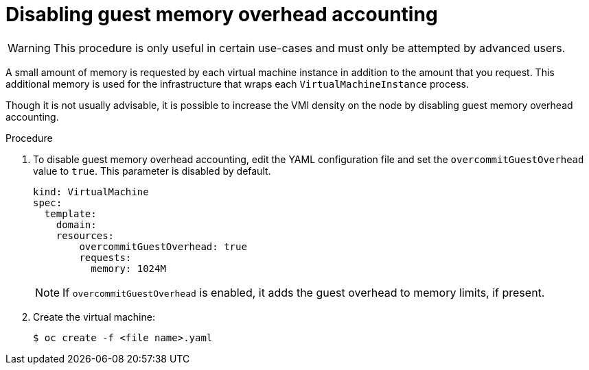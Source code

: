 // Module included in the following assemblies:
//
// * cnv/cnv_users_guide/cnv-managing-guest-memory.adoc

[id="cnv-disabling-guest-memory-overhead-accounting_{context}"]
= Disabling guest memory overhead accounting

[WARNING]
====
This procedure is only useful in certain use-cases and must
only be attempted by advanced users.
====

A small amount of memory is requested by each virtual machine instance in
addition to the amount that you request. This additional memory is used for
the infrastructure that wraps each `VirtualMachineInstance` process.

Though it is not usually advisable, it is possible to increase the VMI
density on the node by disabling guest memory overhead accounting.


.Procedure

. To disable guest memory overhead accounting, edit the YAML configuration
file and set the `overcommitGuestOverhead` value to `true`. This parameter is
disabled by default.
+
[source,yaml]
----
kind: VirtualMachine
spec:
  template:
    domain:
    resources:
        overcommitGuestOverhead: true
        requests:
          memory: 1024M
----
+
[NOTE]
====
If `overcommitGuestOverhead` is enabled, it adds the guest overhead
to memory limits, if present.
====

. Create the virtual machine:
+
----
$ oc create -f <file name>.yaml
----
